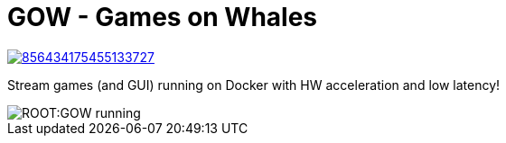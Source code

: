= GOW - Games on Whales

https://discord.gg/kRGUDHNHt2[image:https://img.shields.io/discord/856434175455133727.svg?label=&logo=discord&logoColor=ffffff&color=7389D8&labelColor=6A7EC2)[]]

Stream games (and GUI) running on Docker with HW acceleration and low latency!

image::ROOT:GOW-running.jpg[]